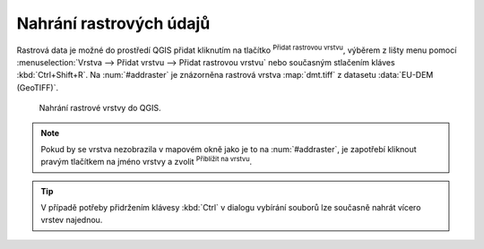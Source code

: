 .. |mActionAddRasterLayer| image:: ../images/icon/mActionAddRasterLayer.png
   :width: 1.5em
.. |mIconZoom| image:: ../images/icon/mIconZoom.png
   :width: 1.5em

Nahrání rastrových údajů
^^^^^^^^^^^^^^^^^^^^^^^^
Rastrová data je možné do prostředí QGIS přidat kliknutím na tlačítko
|mActionAddRasterLayer| :sup:`Přidat rastrovou vrstvu`, výběrem z lišty menu
pomocí :menuselection:`Vrstva --> Přidat vrstvu --> Přidat rastrovou vrstvu`
nebo současným stlačením kláves :kbd:`Ctrl+Shift+R`. Na :num:`#addraster`
je znázorněna rastrová vrstva :map:`dmt.tiff` z datasetu :data:`EU-DEM
(GeoTIFF)`.


.. _addraster:

.. figure:: images/add_raster.png

   Nahrání rastrové vrstvy do QGIS.  

.. note::
	
   Pokud by se vrstva nezobrazila v mapovém okně jako je to na
   :num:`#addraster`, je zapotřebí kliknout pravým tlačítkem na jméno vrstvy
   a zvolit |mIconZoom| :sup:`Přiblížit na vrstvu`.

.. tip::

   V případě potřeby přidržením klávesy :kbd:`Ctrl` v dialogu vybírání
   souborů lze současně nahrát vícero vrstev najednou.


